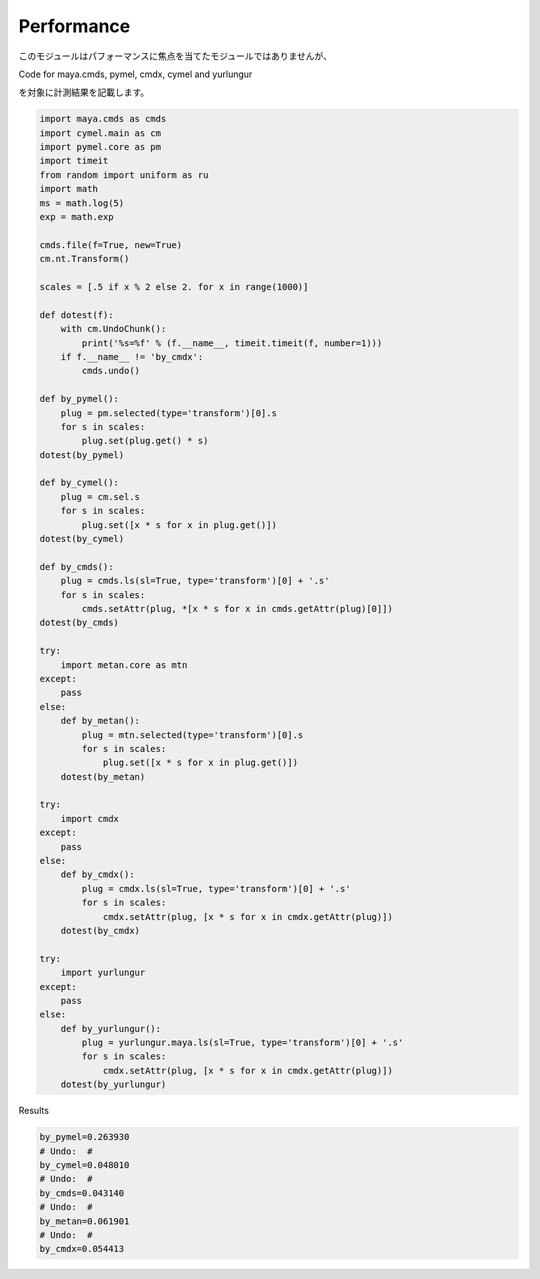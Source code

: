 ===================================
Performance
===================================
このモジュールはパフォーマンスに焦点を当てたモジュールではありませんが、

Code for maya.cmds, pymel, cmdx, cymel and yurlungur

を対象に計測結果を記載します。

.. code-block:: python

    import maya.cmds as cmds
    import cymel.main as cm
    import pymel.core as pm
    import timeit
    from random import uniform as ru
    import math
    ms = math.log(5)
    exp = math.exp

    cmds.file(f=True, new=True)
    cm.nt.Transform()

    scales = [.5 if x % 2 else 2. for x in range(1000)]

    def dotest(f):
        with cm.UndoChunk():
            print('%s=%f' % (f.__name__, timeit.timeit(f, number=1)))
        if f.__name__ != 'by_cmdx':
            cmds.undo()

    def by_pymel():
        plug = pm.selected(type='transform')[0].s
        for s in scales:
            plug.set(plug.get() * s)
    dotest(by_pymel)

    def by_cymel():
        plug = cm.sel.s
        for s in scales:
            plug.set([x * s for x in plug.get()])
    dotest(by_cymel)

    def by_cmds():
        plug = cmds.ls(sl=True, type='transform')[0] + '.s'
        for s in scales:
            cmds.setAttr(plug, *[x * s for x in cmds.getAttr(plug)[0]])
    dotest(by_cmds)

    try:
        import metan.core as mtn
    except:
        pass
    else:
        def by_metan():
            plug = mtn.selected(type='transform')[0].s
            for s in scales:
                plug.set([x * s for x in plug.get()])
        dotest(by_metan)

    try:
        import cmdx
    except:
        pass
    else:
        def by_cmdx():
            plug = cmdx.ls(sl=True, type='transform')[0] + '.s'
            for s in scales:
                cmdx.setAttr(plug, [x * s for x in cmdx.getAttr(plug)])
        dotest(by_cmdx)

    try:
        import yurlungur
    except:
        pass
    else:
        def by_yurlungur():
            plug = yurlungur.maya.ls(sl=True, type='transform')[0] + '.s'
            for s in scales:
                cmdx.setAttr(plug, [x * s for x in cmdx.getAttr(plug)])
        dotest(by_yurlungur)


Results

.. code-block:: python

    by_pymel=0.263930
    # Undo:  #
    by_cymel=0.048010
    # Undo:  #
    by_cmds=0.043140
    # Undo:  #
    by_metan=0.061901
    # Undo:  #
    by_cmdx=0.054413